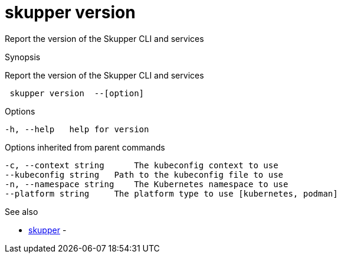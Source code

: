 = skupper version

Report the version of the Skupper CLI and services

.Synopsis

Report the version of the Skupper CLI and services

```
 skupper version  --[option]


```

.Options

```
-h, --help   help for version
```

.Options inherited from parent commands

```
-c, --context string      The kubeconfig context to use
--kubeconfig string   Path to the kubeconfig file to use
-n, --namespace string    The Kubernetes namespace to use
--platform string     The platform type to use [kubernetes, podman]
```

.See also

* xref:skupper.adoc[skupper]	 -

[discrete]
// Auto generated by spf13/cobra on 12-Jun-2023
